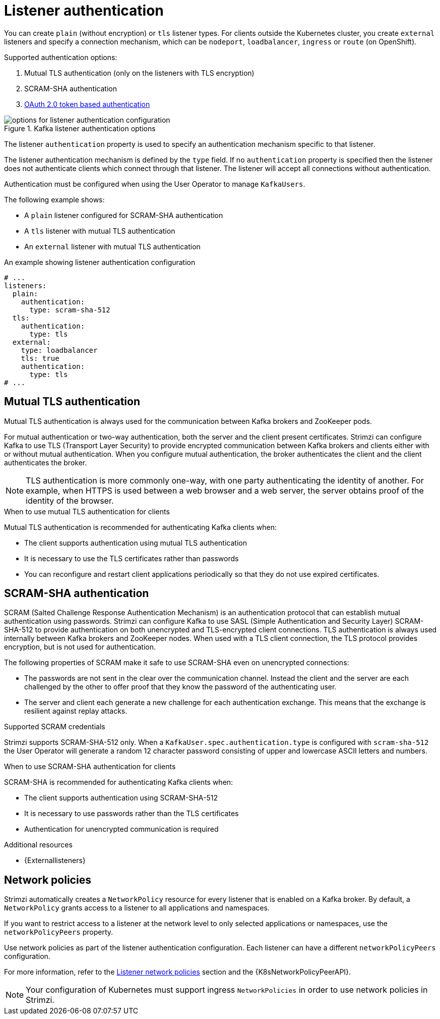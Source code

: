 // Module included in the following assemblies:
//
// assembly-securing-kafka-brokers.adoc

[id='con-securing-kafka-authentication-{context}']
= Listener authentication

You can create `plain` (without encryption) or `tls` listener types.
For clients outside the Kubernetes cluster, you create `external` listeners and specify a connection mechanism, which can be `nodeport`, `loadbalancer`, `ingress` or `route` (on OpenShift).

Supported authentication options:

. Mutual TLS authentication (only on the listeners with TLS encryption)
. SCRAM-SHA authentication
. xref:assembly-oauth-authentication_str[OAuth 2.0 token based authentication]

.Kafka listener authentication options
image::listener-config-options.png[options for listener authentication configuration]

The listener `authentication` property is used to specify an authentication mechanism specific to that listener.

The listener authentication mechanism is defined by the `type` field.
If no `authentication` property is specified then the listener does not authenticate clients which connect through that listener.
The listener will accept all connections without authentication.

Authentication must be configured when using the User Operator to manage `KafkaUsers`.

The following example shows:

* A `plain` listener configured for SCRAM-SHA authentication
* A `tls` listener with mutual TLS authentication
* An `external` listener with mutual TLS authentication

.An example showing listener authentication configuration
[source,yaml,subs="attributes+"]
----
# ...
listeners:
  plain:
    authentication:
      type: scram-sha-512
  tls:
    authentication:
      type: tls
  external:
    type: loadbalancer
    tls: true
    authentication:
      type: tls
# ...
----

[id='con-mutual-tls-authentication-{context}']
== Mutual TLS authentication

Mutual TLS authentication is always used for the communication between Kafka brokers and ZooKeeper pods.

For mutual authentication or two-way authentication, both the server and the client present certificates.
Strimzi can configure Kafka to use TLS (Transport Layer Security) to provide encrypted communication between Kafka brokers and clients either with or without mutual authentication. When you configure mutual authentication, the broker authenticates the client and the client authenticates the broker.

NOTE: TLS authentication is more commonly one-way, with one party authenticating the identity of another. For example, when HTTPS is used between a web browser and a web server, the server obtains proof of the identity of the browser.

.When to use mutual TLS authentication for clients

Mutual TLS authentication is recommended for authenticating Kafka clients when:

* The client supports authentication using mutual TLS authentication
* It is necessary to use the TLS certificates rather than passwords
* You can reconfigure and restart client applications periodically so that they do not use expired certificates.

[id='con-scram-sha-authentication-{context}']
== SCRAM-SHA authentication

SCRAM (Salted Challenge Response Authentication Mechanism) is an authentication protocol that can establish mutual authentication using passwords. Strimzi can configure Kafka to use SASL (Simple Authentication and Security Layer) SCRAM-SHA-512 to provide authentication on both unencrypted and TLS-encrypted client connections. TLS authentication is always used internally between Kafka brokers and ZooKeeper nodes. When used with a TLS client connection, the TLS protocol provides encryption, but is not used for authentication.

The following properties of SCRAM make it safe to use SCRAM-SHA even on unencrypted connections:

* The passwords are not sent in the clear over the communication channel.
Instead the client and the server are each challenged by the other to offer proof that they know the password of the authenticating user.

* The server and client each generate a new challenge for each authentication exchange.
This means that the exchange is resilient against replay attacks.

.Supported SCRAM credentials

Strimzi supports SCRAM-SHA-512 only.
When a `KafkaUser.spec.authentication.type` is configured with `scram-sha-512` the User Operator will generate a random 12 character password consisting of upper and lowercase ASCII letters and numbers.

.When to use SCRAM-SHA authentication for clients

SCRAM-SHA is recommended for authenticating Kafka clients when:

* The client supports authentication using SCRAM-SHA-512
* It is necessary to use passwords rather than the TLS certificates
* Authentication for unencrypted communication is required

.Additional resources

* {Externallisteners}

[id='assembly-kafka-broker-listener-network-policies-{context}']
== Network policies

Strimzi automatically creates a `NetworkPolicy` resource for every listener that is enabled on a Kafka broker.
By default, a `NetworkPolicy` grants access to a listener to all applications and namespaces.

If you want to restrict access to a listener at the network level to only selected applications or namespaces,
use the `networkPolicyPeers` property.

Use network policies as part of the listener authentication configuration.
Each listener can have a different `networkPolicyPeers` configuration.

For more information, refer to the xref:con-common-configuration-listener-network-policy-reference[Listener network policies] section and the {K8sNetworkPolicyPeerAPI}.

NOTE: Your configuration of Kubernetes must support ingress `NetworkPolicies` in order to use network policies in Strimzi.
